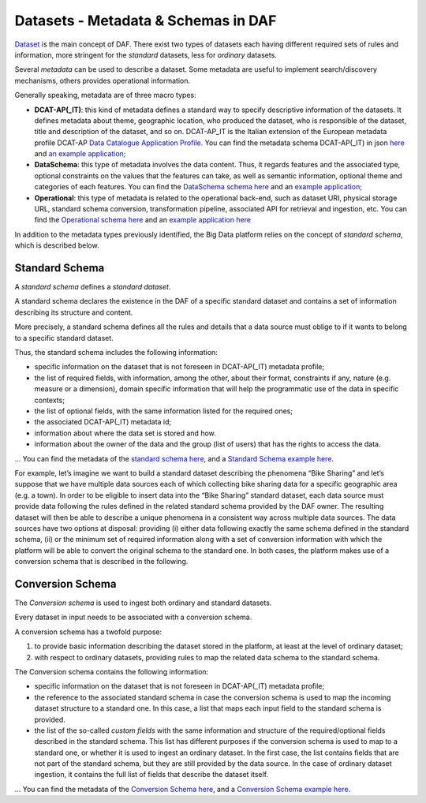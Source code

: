 Datasets - Metadata & Schemas in DAF
====================================

`Dataset <../dataset/>`__ is the main concept of DAF. There exist two types of datasets each having different required sets of rules and information, more stringent for the *standard* datasets, less for *ordinary* datasets.

Several *metadata* can be used to describe a dataset. Some metadata are
useful to implement search/discovery mechanisms, others provides
operational information.

Generally speaking, metadata are of three macro types:

-  **DCAT-AP(_IT)**: this kind of metadata defines a standard way to specify descriptive information of the datasets. It defines metadata about theme, geographic location, who
   produced the dataset, who is responsible of the dataset, title and description of the dataset, and so on. DCAT-AP_IT is the Italian extension of the European metadata profile DCAT-AP `Data Catalogue Application
   Profile <https://joinup.ec.europa.eu/asset/dcat_application_profile/description>`__. You can find the metadata schema DCAT-AP(_IT) in json `here <https://github.com/lilloraffa/daf-project/blob/master/datamgmt/metadata/md-dcatapit.json>`__ and `an example application; <https://github.com/lilloraffa/daf-project/blob/master/datamgmt/metadata/example/data-dcatapit.json>`__
-  **DataSchema**: this type of metadata involves the data content. Thus, it regards features and the associated
   type, optional constraints on the values that the features can take,
   as well as semantic information, optional theme and categories of
   each features.
   You can find the `DataSchema schema here <https://github.com/lilloraffa/daf-project/blob/master/datamgmt/metadata/md-dataschema.json>`__ and an `example application; <https://github.com/lilloraffa/daf-project/blob/master/datamgmt/metadata/example/data-dataschema.json>`__
-  **Operational**: this type of metadata is related to the operational back-end, such as
   dataset URI, physical storage URL, standard schema conversion,
   transformation pipeline, associated API for retrieval and ingestion,
   etc.
   You can find the `Operational schema here <https://github.com/lilloraffa/daf-project/blob/master/datamgmt/metadata/md-operational.json>`__ and an `example application here <https://github.com/lilloraffa/daf-project/blob/master/datamgmt/metadata/example/data-operational.json>`__

In addition to the metadata types previously identified, the Big Data platform relies on the concept of *standard schema*, which is described below.

Standard Schema
---------------

A *standard schema* defines a *standard dataset*.

A standard schema declares the existence in the DAF of a specific standard dataset
and contains a set of information describing its structure and content.

More precisely, a standard schema defines all the rules and details that
a data source must oblige to if it wants to belong to a specific
standard dataset.

Thus, the standard schema includes the following information:

-  specific information on the dataset that is not foreseen in DCAT-AP(_IT) metadata profile;
-  the list of required fields, with information, among the other, about their format, constraints if any, nature (e.g. measure or a dimension), domain specific information that will help the programmatic use of the data in specific contexts;
-  the list of optional fields, with the same information listed for the required ones;
-  the associated DCAT-AP(_IT) metadata id;
-  information about where the data set is stored and how.
-  information about the owner of the data and the group (list of users) that has the rights to access the data.

... You can find the metadata of the `standard schema
here <https://github.com/lilloraffa/daf-datamgmt/blob/master/dataschema/schema-prototype.json>`__,
and a `Standard Schema example
here <https://github.com/lilloraffa/daf-datamgmt/blob/master/dataschema/mobility/shema-gtfs_fare_attributes.json>`__.

For example, let’s imagine we want to build a standard dataset describing the phenomena “Bike Sharing” and let’s suppose that we have multiple data sources each of which collecting bike sharing data for a specific geographic area (e.g. a town). 
In order to be eligible to insert data into the “Bike Sharing” standard dataset, each data source must provide data following the rules defined in the related standard schema provided by the DAF owner. The resulting dataset will then be able to describe a unique phenomena in a consistent way across multiple data sources. 
The data sources have two options at disposal: providing (i) either data following exactly the same schema defined in the standard schema, (ii) or the minimum set of required information along with a set of conversion information with which the platform will be able to convert the original schema to the standard one. In both cases, the platform makes use of a conversion schema that is described in the following.


Conversion Schema
-----------------

The *Conversion schema* is used to ingest both ordinary and standard datasets.

Every dataset in input needs to be associated with a conversion schema.

A conversion schema has a twofold purpose:

1. to provide basic information describing the dataset stored in the
   platform, at least at the level of ordinary dataset;
2. with respect to ordinary datasets, providing rules to map the related
   data schema to the standard schema.

The Conversion schema contains the following information:

-  specific information on the dataset that is not foreseen in DCAT-AP(_IT) metadata profile;
-  the reference to the associated standard schema in case the conversion
   schema is used to map the incoming dataset structure to a standard
   one. In this case, a list that maps each input field to the standard
   schema is provided.
-  the list of the so-called *custom fields* with the same information and
   structure of the required/optional fields described in the standard schema. This list has different purposes if the
   conversion schema is used to map to a standard one, or whether it is used to
   ingest an ordinary dataset. In the first case, the list contains
   fields that are not part of the standard schema, but they are still
   provided by the data source. In the case of ordinary dataset ingestion, it
   contains the full list of fields that describe the dataset itself.

... You can find the metadata of the `Conversion Schema
here <https://github.com/lilloraffa/daf-datamgmt/blob/master/dataschema/conv-prototype.json>`__,
and a `Conversion Schema example
here <https://github.com/lilloraffa/daf-datamgmt/blob/master/dataschema/mobility/examples_conv/it_palermo/conv-gtfs_fare_rules.json>`__.
